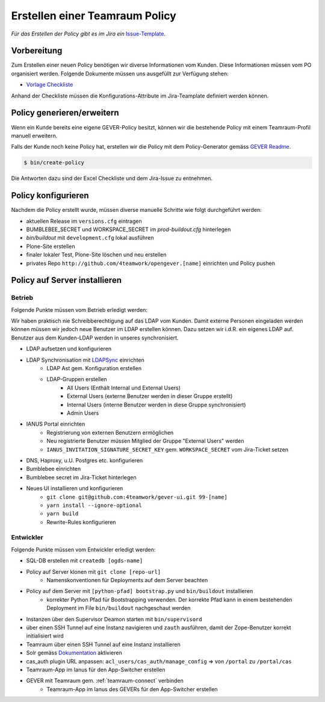 .. teamraum-policy:

Erstellen einer Teamraum Policy
===============================

*Für das Erstellen der Policy gibt es im Jira ein* `Issue-Template <https://4teamwork.atlassian.net/browse/TEMP-8>`_.

Vorbereitung
------------
Zum Erstellen einer neuen Policy benötigen wir diverse Informationen vom Kunden. Diese Informationen müssen vom PO organisiert werden. Folgende Dokumente müssen uns ausgefüllt zur Verfügung stehen:

- `Vorlage Checkliste <https://gever.4teamwork.ch/vorlagen/opengever-dossier-templatefolder/document-33846>`_

Anhand der Checkliste müssen die Konfigurations-Attribute im Jira-Teamplate definiert werden können.

Policy generieren/erweitern
---------------------------
Wenn ein Kunde bereits eine eigene GEVER-Policy besitzt, können wir die bestehende Policy mit einem Teamraum-Profil manuell erweitern.

Falls der Kunde noch keine Policy hat, erstellen wir die Policy mit dem Policy-Generator gemäss `GEVER Readme <https://github.com/4teamwork/opengever.core#creating-policies>`_.

.. code-block:: bash

    $ bin/create-policy

Die Antworten dazu sind der Excel Checkliste und dem Jira-Issue zu entnehmen.

Policy konfigurieren
--------------------
Nachdem die Policy erstellt wurde, müssen diverse manuelle Schritte wie folgt durchgeführt werden:

- aktuellen Release im ``versions.cfg`` eintragen
- BUMBLEBEE_SECRET und WORKSPACE_SECRET im `prod-buildout.cfg` hinterlegen
- `bin/buildout` mit ``development.cfg`` lokal ausführen
- Plone-Site erstellen
- finaler lokaler Test, Plone-Site löschen und neu erstellen
- privates Repo ``http://github.com/4teamwork/opengever.[name]`` einrichten und Policy pushen

Policy auf Server installieren
------------------------------
Betrieb
^^^^^^^
Folgende Punkte müssen vom Betrieb erledigt werden:

Wir haben praktisch nie Schreibberechtigung auf das LDAP vom Kunden. Damit externe Personen eingeladen werden können müssen wir jedoch neue Benutzer im LDAP erstellen können. Dazu setzen wir i.d.R. ein eigenes LDAP auf. Benutzer aus dem Kunden-LDAP werden in unseres synchronisiert.

- LDAP aufsetzen und konfigurieren
- LDAP Synchronisation mit `LDAPSync <https://github.com/4teamwork/ldapsync>`_ einrichten
    - LDAP Ast gem. Konfiguration erstellen
    - LDAP-Gruppen erstellen
        - All Users (Enthält Internal und External Users)
        - External Users (externe Benutzer werden in dieser Gruppe erstellt)
        - Internal Users (interne Benutzer werden in diese Gruppe synchronisiert)
        - Admin Users
- IANUS Portal einrichten
    - Registrierung von externen Benutzern ermöglichen
    - Neu registrierte Benutzer müssen Mitglied der Gruppe "External Users" werden
    - ``IANUS_INVITATION_SIGNATURE_SECRET_KEY`` gem. ``WORKSPACE_SECRET`` vom Jira-Ticket setzen
- DNS, Haproxy, u.U. Postgres etc. konfigurieren
- Bumblebee einrichten
- Bumblebee secret im Jira-Ticket hinterlegen
- Neues UI installieren und konfigurieren
    - ``git clone git@github.com:4teamwork/gever-ui.git 99-[name]``
    - ``yarn install --ignore-optional``
    - ``yarn build``
    - Rewrite-Rules konfigurieren

Entwickler
^^^^^^^^^^
Folgende Punkte müssen vom Entwickler erledigt werden:

- SQL-DB erstellen mit ``createdb [ogds-name]``
- Policy auf Server klonen mit ``git clone [repo-url]``
    - Namenskonventionen für Deployments auf dem Server beachten
- Policy auf dem Server mit ``[python-pfad] bootstrap.py`` und ``bin/buildout`` installieren
    - korrekter Python Pfad für Bootstrapping verwenden. Der korrekte Pfad kann in einem bestehenden Deployment im File ``bin/buildout`` nachgeschaut werden
- Instanzen über den Supervisor Deamon starten mit ``bin/supervisord``
- über einen SSH Tunnel auf eine Instanz navigieren und ``zauth`` ausführen, damit der Zope-Benutzer korrekt initialisiert wird
- Teamraum über einen SSH Tunnel auf eine Instanz installieren
- Solr gemäss `Dokumentation <https://github.com/4teamwork/opengever.core#installing-and-activating-solr>`_ aktivieren
- cas_auth plugin URL anpassen: ``acl_users/cas_auth/manage_config`` => von ``/portal`` zu ``/portal/cas``
- Teamraum-App im Ianus für den App-Switcher erstellen
- GEVER mit Teamraum gem. :ref:`teamraum-connect` verbinden
    - Teamraum-App im Ianus des GEVERs für den App-Switcher erstellen
